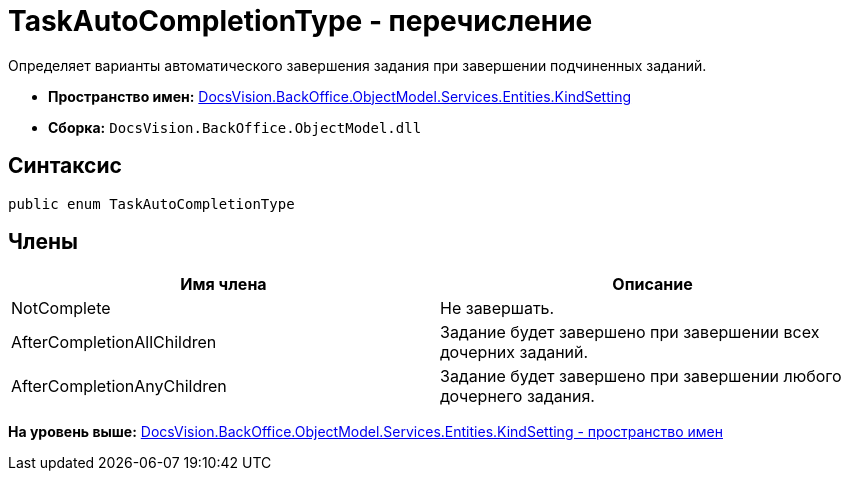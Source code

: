 = TaskAutoCompletionType - перечисление

Определяет варианты автоматического завершения задания при завершении подчиненных заданий.

* [.keyword]*Пространство имен:* xref:KindSetting_NS.adoc[DocsVision.BackOffice.ObjectModel.Services.Entities.KindSetting]
* [.keyword]*Сборка:* [.ph .filepath]`DocsVision.BackOffice.ObjectModel.dll`

== Синтаксис

[source,pre,codeblock,language-csharp]
----
public enum TaskAutoCompletionType
----

== Члены

[cols=",",options="header",]
|===
|Имя члена |Описание
|NotComplete |Не завершать.
|AfterCompletionAllChildren |Задание будет завершено при завершении всех дочерних заданий.
|AfterCompletionAnyChildren |Задание будет завершено при завершении любого дочернего задания.
|===

*На уровень выше:* xref:../../../../../../../api/DocsVision/BackOffice/ObjectModel/Services/Entities/KindSetting/KindSetting_NS.adoc[DocsVision.BackOffice.ObjectModel.Services.Entities.KindSetting - пространство имен]
